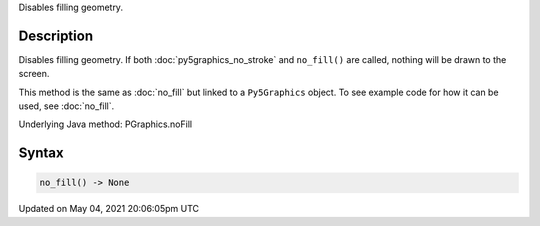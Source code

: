 .. title: Py5Graphics.no_fill()
.. slug: py5graphics_no_fill
.. date: 2021-05-04 20:06:05 UTC+00:00
.. tags:
.. category:
.. link:
.. description: py5 Py5Graphics.no_fill() documentation
.. type: text

Disables filling geometry.

Description
===========

Disables filling geometry. If both :doc:`py5graphics_no_stroke` and ``no_fill()`` are called, nothing will be drawn to the screen.

This method is the same as :doc:`no_fill` but linked to a ``Py5Graphics`` object. To see example code for how it can be used, see :doc:`no_fill`.

Underlying Java method: PGraphics.noFill

Syntax
======

.. code:: python

    no_fill() -> None

Updated on May 04, 2021 20:06:05pm UTC


